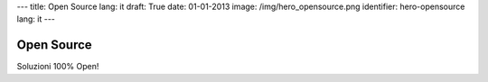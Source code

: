 ---
title: Open Source
lang: it
draft: True
date: 01-01-2013
image: /img/hero_opensource.png
identifier: hero-opensource
lang: it
---

Open Source
-----------
Soluzioni 100% Open!
